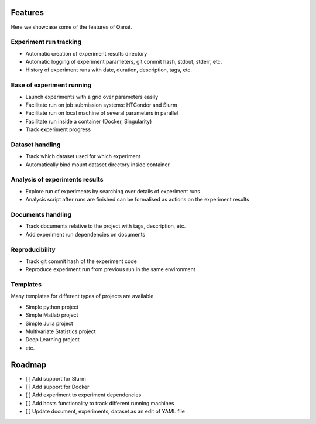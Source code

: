 Features
================

Here we showcase some of the features of Qanat.

Experiment run tracking
-----------------------

* Automatic creation of experiment results directory
* Automatic logging of experiment parameters, git commit hash, stdout, stderr, etc.
* History of experiment runs with date, duration, description, tags, etc.


Ease of experiment running
--------------------------
* Launch experiments with a grid over parameters easily
* Facilitate run on job submission systems: HTCondor and Slurm
* Facilitate run on local machine of several parameters in parallel
* Facilitate run inside a container (Docker, Singularity)
* Track experiment progress

Dataset handling
----------------

* Track which dataset used for which experiment
* Automatically bind mount dataset directory inside container

Analysis of experiments results
-------------------------------

* Explore run of experiments by searching over details of experiment runs
* Analysis script after runs are finished can be formalised as actions on the experiment results

Documents handling
------------------

* Track documents relative to the project with tags, description, etc.
* Add experiment run dependencies on documents

Reproducibility
---------------

* Track git commit hash of the experiment code
* Reproduce experiment run from previous run in the same environment

Templates
---------

Many templates for different types of projects are available

* Simple python project
* Simple Matlab project
* Simple Julia project
* Multivariate Statistics project
* Deep Learning project
* etc.

Roadmap
=======
* [ ] Add support for Slurm
* [ ] Add support for Docker
* [ ] Add experiment to experiment dependencies
* [ ] Add hosts functionality to track different running machines
* [ ] Update document, experiments, dataset as an edit of YAML file

